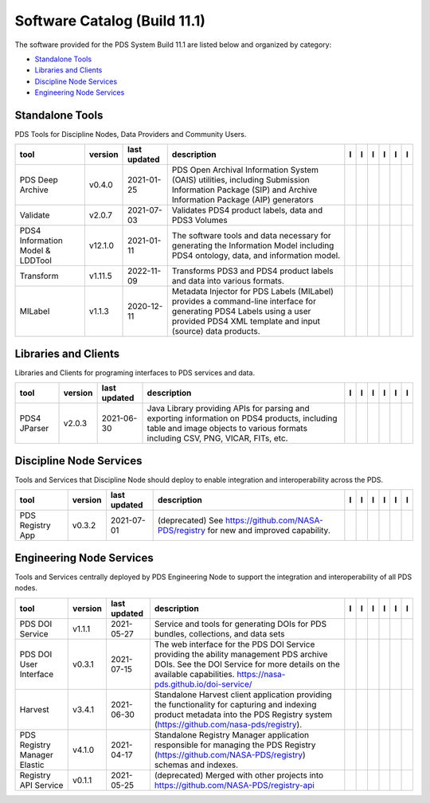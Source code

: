 =============================
Software Catalog (Build 11.1)
=============================
The software provided for the PDS System Build 11.1 are listed below and organized by category:

- `Standalone Tools`_

- `Libraries and Clients`_

- `Discipline Node Services`_

- `Engineering Node Services`_


Standalone Tools
================
PDS Tools for Discipline Nodes, Data Providers and Community Users.

+-----------------------------------+----------+---------------+------------------------------------------------------------------------------------------------------------------------------------------------------------------------------------+-------------------------------------------+----------------------------------------------+-------------------+---------------------------------------------+--------------------------------------------+---------------------------------------------+
|tool                               |version   |last updated   |description                                                                                                                                                                         |l |manual|                                 |l |changelog|                                 |l |requirements|   |l |download|                                 |l |license|                                 |l |feedback|                                 |
+===================================+==========+===============+====================================================================================================================================================================================+===========================================+==============================================+===================+=============================================+============================================+=============================================+
|PDS Deep Archive                   |v0.4.0    |2021-01-25     |PDS Open Archival Information System (OAIS) utilities, including Submission Information Package (SIP) and Archive Information Package (AIP) generators                              ||NASA-PDS/deep-archive_manual|             ||NASA-PDS/deep-archive_changelog|             |                   ||NASA-PDS/deep-archive_download|             ||NASA-PDS/deep-archive_license|             ||NASA-PDS/deep-archive_feedback|             |
+-----------------------------------+----------+---------------+------------------------------------------------------------------------------------------------------------------------------------------------------------------------------------+-------------------------------------------+----------------------------------------------+-------------------+---------------------------------------------+--------------------------------------------+---------------------------------------------+
|Validate                           |v2.0.7    |2021-07-03     |Validates PDS4 product labels, data and PDS3 Volumes                                                                                                                                ||NASA-PDS/validate_manual|                 ||NASA-PDS/validate_changelog|                 |                   ||NASA-PDS/validate_download|                 ||NASA-PDS/validate_license|                 ||NASA-PDS/validate_feedback|                 |
+-----------------------------------+----------+---------------+------------------------------------------------------------------------------------------------------------------------------------------------------------------------------------+-------------------------------------------+----------------------------------------------+-------------------+---------------------------------------------+--------------------------------------------+---------------------------------------------+
|PDS4 Information Model & LDDTool   |v12.1.0   |2021-01-11     |The software tools and data necessary for generating the Information Model including PDS4 ontology, data, and information model.                                                    ||NASA-PDS/pds4-information-model_manual|   ||NASA-PDS/pds4-information-model_changelog|   |                   ||NASA-PDS/pds4-information-model_download|   ||NASA-PDS/pds4-information-model_license|   ||NASA-PDS/pds4-information-model_feedback|   |
+-----------------------------------+----------+---------------+------------------------------------------------------------------------------------------------------------------------------------------------------------------------------------+-------------------------------------------+----------------------------------------------+-------------------+---------------------------------------------+--------------------------------------------+---------------------------------------------+
|Transform                          |v1.11.5   |2022-11-09     |Transforms PDS3 and PDS4 product labels and data into various formats.                                                                                                              ||NASA-PDS/transform_manual|                |                                              |                   ||NASA-PDS/transform_download|                ||NASA-PDS/transform_license|                ||NASA-PDS/transform_feedback|                |
+-----------------------------------+----------+---------------+------------------------------------------------------------------------------------------------------------------------------------------------------------------------------------+-------------------------------------------+----------------------------------------------+-------------------+---------------------------------------------+--------------------------------------------+---------------------------------------------+
|MILabel                            |v1.1.3    |2020-12-11     |Metadata Injector for PDS Labels (MILabel) provides a command-line interface for generating PDS4 Labels using a user provided PDS4 XML template and input (source) data products.   ||NASA-PDS/mi-label_manual|                 ||NASA-PDS/mi-label_changelog|                 |                   ||NASA-PDS/mi-label_download|                 ||NASA-PDS/mi-label_license|                 ||NASA-PDS/mi-label_feedback|                 |
+-----------------------------------+----------+---------------+------------------------------------------------------------------------------------------------------------------------------------------------------------------------------------+-------------------------------------------+----------------------------------------------+-------------------+---------------------------------------------+--------------------------------------------+---------------------------------------------+

Libraries and Clients
=====================
Libraries and Clients for programing interfaces to PDS services and data.

+---------------+----------+---------------+---------------------------------------------------------------------------------------------------------------------------------------------------------------------------------+---------------------------------+------------------------------------+-------------------+-----------------------------------+----------------------------------+-----------------------------------+
|tool           |version   |last updated   |description                                                                                                                                                                      |l |manual|                       |l |changelog|                       |l |requirements|   |l |download|                       |l |license|                       |l |feedback|                       |
+===============+==========+===============+=================================================================================================================================================================================+=================================+====================================+===================+===================================+==================================+===================================+
|PDS4 JParser   |v2.0.3    |2021-06-30     |Java Library providing APIs for parsing and exporting information on PDS4 products, including table and image objects to various formats including CSV, PNG, VICAR, FITs, etc.   ||NASA-PDS/pds4-jparser_manual|   ||NASA-PDS/pds4-jparser_changelog|   |                   ||NASA-PDS/pds4-jparser_download|   ||NASA-PDS/pds4-jparser_license|   ||NASA-PDS/pds4-jparser_feedback|   |
+---------------+----------+---------------+---------------------------------------------------------------------------------------------------------------------------------------------------------------------------------+---------------------------------+------------------------------------+-------------------+-----------------------------------+----------------------------------+-----------------------------------+

Discipline Node Services
========================
Tools and Services that Discipline Node should deploy to enable integration and interoperability across the PDS.

+-------------------+----------+---------------+-----------------------------------------------------------------------------------------+-------------------------------------+----------------------------------------+-------------------------------------------+---------------------------------------+--------------------------------------+---------------------------------------+
|tool               |version   |last updated   |description                                                                              |l |manual|                           |l |changelog|                           |l |requirements|                           |l |download|                           |l |license|                           |l |feedback|                           |
+===================+==========+===============+=========================================================================================+=====================================+========================================+===========================================+=======================================+======================================+=======================================+
|PDS Registry App   |v0.3.2    |2021-07-01     |(deprecated) See https://github.com/NASA-PDS/registry for new and improved capability.   ||NASA-PDS/pds-registry-app_manual|   ||NASA-PDS/pds-registry-app_changelog|   ||NASA-PDS/pds-registry-app_requirements|   ||NASA-PDS/pds-registry-app_download|   ||NASA-PDS/pds-registry-app_license|   ||NASA-PDS/pds-registry-app_feedback|   |
+-------------------+----------+---------------+-----------------------------------------------------------------------------------------+-------------------------------------+----------------------------------------+-------------------------------------------+---------------------------------------+--------------------------------------+---------------------------------------+

Engineering Node Services
=========================
Tools and Services centrally deployed by PDS Engineering Node to support the integration and interoperability of all PDS nodes.

+-------------------------------+----------+---------------+-----------------------------------------------------------------------------------------------------------------------------------------------------------------------------------------------------------+-----------------------------------------+--------------------------------------------+---------------------------------------+-------------------------------------------+------------------------------------------+-------------------------------------------+
|tool                           |version   |last updated   |description                                                                                                                                                                                                |l |manual|                               |l |changelog|                               |l |requirements|                       |l |download|                               |l |license|                               |l |feedback|                               |
+===============================+==========+===============+===========================================================================================================================================================================================================+=========================================+============================================+=======================================+===========================================+==========================================+===========================================+
|PDS DOI Service                |v1.1.1    |2021-05-27     |Service and tools for generating DOIs for PDS bundles, collections, and data sets                                                                                                                          ||NASA-PDS/doi-service_manual|            ||NASA-PDS/doi-service_changelog|            |                                       ||NASA-PDS/doi-service_download|            ||NASA-PDS/doi-service_license|            ||NASA-PDS/doi-service_feedback|            |
+-------------------------------+----------+---------------+-----------------------------------------------------------------------------------------------------------------------------------------------------------------------------------------------------------+-----------------------------------------+--------------------------------------------+---------------------------------------+-------------------------------------------+------------------------------------------+-------------------------------------------+
|PDS DOI User Interface         |v0.3.1    |2021-07-15     |The web interface for the PDS DOI Service providing the ability management PDS archive DOIs. See the DOI Service for more details on the available capabilities. https://nasa-pds.github.io/doi-service/   ||NASA-PDS/doi-ui_manual|                 |                                            |                                       ||NASA-PDS/doi-ui_download|                 ||NASA-PDS/doi-ui_license|                 ||NASA-PDS/doi-ui_feedback|                 |
+-------------------------------+----------+---------------+-----------------------------------------------------------------------------------------------------------------------------------------------------------------------------------------------------------+-----------------------------------------+--------------------------------------------+---------------------------------------+-------------------------------------------+------------------------------------------+-------------------------------------------+
|Harvest                        |v3.4.1    |2021-06-30     |Standalone Harvest client application providing the functionality for capturing and indexing product metadata into the PDS Registry system (https://github.com/nasa-pds/registry).                         ||NASA-PDS/harvest_manual|                ||NASA-PDS/harvest_changelog|                ||NASA-PDS/harvest_requirements|        ||NASA-PDS/harvest_download|                ||NASA-PDS/harvest_license|                ||NASA-PDS/harvest_feedback|                |
+-------------------------------+----------+---------------+-----------------------------------------------------------------------------------------------------------------------------------------------------------------------------------------------------------+-----------------------------------------+--------------------------------------------+---------------------------------------+-------------------------------------------+------------------------------------------+-------------------------------------------+
|PDS Registry Manager Elastic   |v4.1.0    |2021-04-17     |Standalone Registry Manager application responsible for managing the PDS Registry (https://github.com/NASA-PDS/registry) schemas and indexes.                                                              ||NASA-PDS/registry-mgr_manual|           ||NASA-PDS/registry-mgr_changelog|           ||NASA-PDS/registry-mgr_requirements|   ||NASA-PDS/registry-mgr_download|           ||NASA-PDS/registry-mgr_license|           ||NASA-PDS/registry-mgr_feedback|           |
+-------------------------------+----------+---------------+-----------------------------------------------------------------------------------------------------------------------------------------------------------------------------------------------------------+-----------------------------------------+--------------------------------------------+---------------------------------------+-------------------------------------------+------------------------------------------+-------------------------------------------+
|Registry API Service           |v0.1.1    |2021-05-25     |(deprecated) Merged with other projects into https://github.com/NASA-PDS/registry-api                                                                                                                      ||NASA-PDS/registry-api-service_manual|   ||NASA-PDS/registry-api-service_changelog|   |                                       ||NASA-PDS/registry-api-service_download|   ||NASA-PDS/registry-api-service_license|   ||NASA-PDS/registry-api-service_feedback|   |
+-------------------------------+----------+---------------+-----------------------------------------------------------------------------------------------------------------------------------------------------------------------------------------------------------+-----------------------------------------+--------------------------------------------+---------------------------------------+-------------------------------------------+------------------------------------------+-------------------------------------------+

.. |NASA-PDS/doi-service_manual| image:: https://nasa-pds.github.io/pdsen-corral/images/manual.png
   :target: https://NASA-PDS.github.io/doi-service/
.. |NASA-PDS/doi-service_changelog| image:: https://nasa-pds.github.io/pdsen-corral/images/changelog.png
   :target: https://github.com/NASA-PDS/doi-service/blob/main/CHANGELOG.md#v111-2021-05-27
.. |NASA-PDS/doi-service_requirements| image:: https://nasa-pds.github.io/pdsen-corral/images/requirements.png
   :target: None
.. |NASA-PDS/doi-service_download| image:: https://nasa-pds.github.io/pdsen-corral/images/download.png
   :target: https://github.com/NASA-PDS/doi-service/releases/tag/v1.1.1
.. |NASA-PDS/doi-service_license| image:: https://nasa-pds.github.io/pdsen-corral/images/license.png
   :target: https://raw.githubusercontent.com/NASA-PDS/doi-service/main/LICENSE.md
.. |NASA-PDS/doi-service_feedback| image:: https://nasa-pds.github.io/pdsen-corral/images/feedback.png
   :target: https://github.com/NASA-PDS/doi-service/issues/new/choose
.. |NASA-PDS/doi-ui_manual| image:: https://nasa-pds.github.io/pdsen-corral/images/manual.png
   :target: https://github.com/NASA-PDS/doi-ui
.. |NASA-PDS/doi-ui_changelog| image:: https://nasa-pds.github.io/pdsen-corral/images/changelog.png
   :target: None
.. |NASA-PDS/doi-ui_requirements| image:: https://nasa-pds.github.io/pdsen-corral/images/requirements.png
   :target: None
.. |NASA-PDS/doi-ui_download| image:: https://nasa-pds.github.io/pdsen-corral/images/download.png
   :target: https://github.com/NASA-PDS/doi-ui/releases/tag/v0.3.1
.. |NASA-PDS/doi-ui_license| image:: https://nasa-pds.github.io/pdsen-corral/images/license.png
   :target: https://raw.githubusercontent.com/NASA-PDS/doi-ui/main/LICENSE.md
.. |NASA-PDS/doi-ui_feedback| image:: https://nasa-pds.github.io/pdsen-corral/images/feedback.png
   :target: https://github.com/NASA-PDS/doi-ui/issues/new/choose
.. |NASA-PDS/pds-registry-app_manual| image:: https://nasa-pds.github.io/pdsen-corral/images/manual.png
   :target: https://NASA-PDS.github.io/pds-registry-app/
.. |NASA-PDS/pds-registry-app_changelog| image:: https://nasa-pds.github.io/pdsen-corral/images/changelog.png
   :target: https://github.com/NASA-PDS/pds-registry-app/blob/main/CHANGELOG.md#v032-2021-07-01
.. |NASA-PDS/pds-registry-app_requirements| image:: https://nasa-pds.github.io/pdsen-corral/images/requirements.png
   :target: https://github.com/NASA-PDS/pds-registry-app/blob/main/docs/requirements/v0.3.2/REQUIREMENTS.md
.. |NASA-PDS/pds-registry-app_download| image:: https://nasa-pds.github.io/pdsen-corral/images/download.png
   :target: https://github.com/NASA-PDS/pds-registry-app/releases/tag/v0.3.2
.. |NASA-PDS/pds-registry-app_license| image:: https://nasa-pds.github.io/pdsen-corral/images/license.png
   :target: https://raw.githubusercontent.com/NASA-PDS/pds-registry-app/main/LICENSE.md
.. |NASA-PDS/pds-registry-app_feedback| image:: https://nasa-pds.github.io/pdsen-corral/images/feedback.png
   :target: https://github.com/NASA-PDS/pds-registry-app/issues/new/choose
.. |NASA-PDS/deep-archive_manual| image:: https://nasa-pds.github.io/pdsen-corral/images/manual.png
   :target: https://NASA-PDS.github.io/deep-archive/
.. |NASA-PDS/deep-archive_changelog| image:: https://nasa-pds.github.io/pdsen-corral/images/changelog.png
   :target: https://github.com/NASA-PDS/deep-archive/blob/main/CHANGELOG.md#v040-2021-01-25
.. |NASA-PDS/deep-archive_requirements| image:: https://nasa-pds.github.io/pdsen-corral/images/requirements.png
   :target: None
.. |NASA-PDS/deep-archive_download| image:: https://nasa-pds.github.io/pdsen-corral/images/download.png
   :target: https://github.com/NASA-PDS/deep-archive/releases/tag/v0.4.0
.. |NASA-PDS/deep-archive_license| image:: https://nasa-pds.github.io/pdsen-corral/images/license.png
   :target: https://raw.githubusercontent.com/NASA-PDS/deep-archive/main/LICENSE.md
.. |NASA-PDS/deep-archive_feedback| image:: https://nasa-pds.github.io/pdsen-corral/images/feedback.png
   :target: https://github.com/NASA-PDS/deep-archive/issues/new/choose
.. |NASA-PDS/validate_manual| image:: https://nasa-pds.github.io/pdsen-corral/images/manual.png
   :target: https://NASA-PDS.github.io/validate/
.. |NASA-PDS/validate_changelog| image:: https://nasa-pds.github.io/pdsen-corral/images/changelog.png
   :target: https://github.com/NASA-PDS/validate/blob/main/CHANGELOG.md#v207-2021-07-03
.. |NASA-PDS/validate_requirements| image:: https://nasa-pds.github.io/pdsen-corral/images/requirements.png
   :target: None
.. |NASA-PDS/validate_download| image:: https://nasa-pds.github.io/pdsen-corral/images/download.png
   :target: https://github.com/NASA-PDS/validate/releases/tag/v2.0.7
.. |NASA-PDS/validate_license| image:: https://nasa-pds.github.io/pdsen-corral/images/license.png
   :target: https://raw.githubusercontent.com/NASA-PDS/validate/main/LICENSE.md
.. |NASA-PDS/validate_feedback| image:: https://nasa-pds.github.io/pdsen-corral/images/feedback.png
   :target: https://github.com/NASA-PDS/validate/issues/new/choose
.. |NASA-PDS/pds4-information-model_manual| image:: https://nasa-pds.github.io/pdsen-corral/images/manual.png
   :target: https://NASA-PDS.github.io/pds4-information-model/
.. |NASA-PDS/pds4-information-model_changelog| image:: https://nasa-pds.github.io/pdsen-corral/images/changelog.png
   :target: https://github.com/NASA-PDS/pds4-information-model/blob/main/CHANGELOG.md#v1210-2021-01-11
.. |NASA-PDS/pds4-information-model_requirements| image:: https://nasa-pds.github.io/pdsen-corral/images/requirements.png
   :target: None
.. |NASA-PDS/pds4-information-model_download| image:: https://nasa-pds.github.io/pdsen-corral/images/download.png
   :target: https://github.com/NASA-PDS/pds4-information-model/releases/tag/v12.1.0
.. |NASA-PDS/pds4-information-model_license| image:: https://nasa-pds.github.io/pdsen-corral/images/license.png
   :target: https://raw.githubusercontent.com/NASA-PDS/pds4-information-model/main/LICENSE.md
.. |NASA-PDS/pds4-information-model_feedback| image:: https://nasa-pds.github.io/pdsen-corral/images/feedback.png
   :target: https://github.com/NASA-PDS/pds4-information-model/issues/new/choose
.. |NASA-PDS/harvest_manual| image:: https://nasa-pds.github.io/pdsen-corral/images/manual.png
   :target: https://NASA-PDS.github.io/harvest/
.. |NASA-PDS/harvest_changelog| image:: https://nasa-pds.github.io/pdsen-corral/images/changelog.png
   :target: https://github.com/NASA-PDS/harvest/blob/main/CHANGELOG.md#v341-2021-06-30
.. |NASA-PDS/harvest_requirements| image:: https://nasa-pds.github.io/pdsen-corral/images/requirements.png
   :target: https://github.com/NASA-PDS/harvest/blob/main/docs/requirements/v3.4.1/REQUIREMENTS.md
.. |NASA-PDS/harvest_download| image:: https://nasa-pds.github.io/pdsen-corral/images/download.png
   :target: https://github.com/NASA-PDS/harvest/releases/tag/v3.4.1
.. |NASA-PDS/harvest_license| image:: https://nasa-pds.github.io/pdsen-corral/images/license.png
   :target: https://raw.githubusercontent.com/NASA-PDS/harvest/main/LICENSE.md
.. |NASA-PDS/harvest_feedback| image:: https://nasa-pds.github.io/pdsen-corral/images/feedback.png
   :target: https://github.com/NASA-PDS/harvest/issues/new/choose
.. |NASA-PDS/registry-mgr_manual| image:: https://nasa-pds.github.io/pdsen-corral/images/manual.png
   :target: https://NASA-PDS.github.io/registry-mgr/
.. |NASA-PDS/registry-mgr_changelog| image:: https://nasa-pds.github.io/pdsen-corral/images/changelog.png
   :target: https://github.com/NASA-PDS/registry-mgr/blob/main/CHANGELOG.md#v410-2021-04-17
.. |NASA-PDS/registry-mgr_requirements| image:: https://nasa-pds.github.io/pdsen-corral/images/requirements.png
   :target: https://github.com/NASA-PDS/registry-mgr/blob/main/docs/requirements/v4.1.0/REQUIREMENTS.md
.. |NASA-PDS/registry-mgr_download| image:: https://nasa-pds.github.io/pdsen-corral/images/download.png
   :target: https://github.com/NASA-PDS/registry-mgr/releases/tag/v4.1.0
.. |NASA-PDS/registry-mgr_license| image:: https://nasa-pds.github.io/pdsen-corral/images/license.png
   :target: https://raw.githubusercontent.com/NASA-PDS/registry-mgr/main/LICENSE.md
.. |NASA-PDS/registry-mgr_feedback| image:: https://nasa-pds.github.io/pdsen-corral/images/feedback.png
   :target: https://github.com/NASA-PDS/registry-mgr/issues/new/choose
.. |NASA-PDS/registry-api-service_manual| image:: https://nasa-pds.github.io/pdsen-corral/images/manual.png
   :target: https://NASA-PDS.github.io/registry-api-service/
.. |NASA-PDS/registry-api-service_changelog| image:: https://nasa-pds.github.io/pdsen-corral/images/changelog.png
   :target: https://github.com/NASA-PDS/registry-api-service/blob/main/CHANGELOG.md#v011-2021-05-25
.. |NASA-PDS/registry-api-service_requirements| image:: https://nasa-pds.github.io/pdsen-corral/images/requirements.png
   :target: None
.. |NASA-PDS/registry-api-service_download| image:: https://nasa-pds.github.io/pdsen-corral/images/download.png
   :target: https://github.com/NASA-PDS/registry-api-service/releases/tag/v0.1.1
.. |NASA-PDS/registry-api-service_license| image:: https://nasa-pds.github.io/pdsen-corral/images/license.png
   :target: https://raw.githubusercontent.com/NASA-PDS/registry-api-service/main/LICENSE.md
.. |NASA-PDS/registry-api-service_feedback| image:: https://nasa-pds.github.io/pdsen-corral/images/feedback.png
   :target: https://github.com/NASA-PDS/registry-api-service/issues/new/choose
.. |NASA-PDS/transform_manual| image:: https://nasa-pds.github.io/pdsen-corral/images/manual.png
   :target: https://NASA-PDS.github.io/transform/
.. |NASA-PDS/transform_changelog| image:: https://nasa-pds.github.io/pdsen-corral/images/changelog.png
   :target: None
.. |NASA-PDS/transform_requirements| image:: https://nasa-pds.github.io/pdsen-corral/images/requirements.png
   :target: None
.. |NASA-PDS/transform_download| image:: https://nasa-pds.github.io/pdsen-corral/images/download.png
   :target: https://github.com/NASA-PDS/transform/releases/tag/v1.11.5
.. |NASA-PDS/transform_license| image:: https://nasa-pds.github.io/pdsen-corral/images/license.png
   :target: https://raw.githubusercontent.com/NASA-PDS/transform/main/LICENSE.md
.. |NASA-PDS/transform_feedback| image:: https://nasa-pds.github.io/pdsen-corral/images/feedback.png
   :target: https://github.com/NASA-PDS/transform/issues/new/choose
.. |NASA-PDS/pds4-jparser_manual| image:: https://nasa-pds.github.io/pdsen-corral/images/manual.png
   :target: https://NASA-PDS.github.io/pds4-jparser/
.. |NASA-PDS/pds4-jparser_changelog| image:: https://nasa-pds.github.io/pdsen-corral/images/changelog.png
   :target: https://github.com/NASA-PDS/pds4-jparser/blob/main/CHANGELOG.md#v203-2021-06-30
.. |NASA-PDS/pds4-jparser_requirements| image:: https://nasa-pds.github.io/pdsen-corral/images/requirements.png
   :target: None
.. |NASA-PDS/pds4-jparser_download| image:: https://nasa-pds.github.io/pdsen-corral/images/download.png
   :target: https://github.com/NASA-PDS/pds4-jparser/releases/tag/v2.0.3
.. |NASA-PDS/pds4-jparser_license| image:: https://nasa-pds.github.io/pdsen-corral/images/license.png
   :target: https://raw.githubusercontent.com/NASA-PDS/pds4-jparser/main/LICENSE.md
.. |NASA-PDS/pds4-jparser_feedback| image:: https://nasa-pds.github.io/pdsen-corral/images/feedback.png
   :target: https://github.com/NASA-PDS/pds4-jparser/issues/new/choose
.. |NASA-PDS/mi-label_manual| image:: https://nasa-pds.github.io/pdsen-corral/images/manual.png
   :target: https://NASA-PDS.github.io/mi-label/
.. |NASA-PDS/mi-label_changelog| image:: https://nasa-pds.github.io/pdsen-corral/images/changelog.png
   :target: https://github.com/NASA-PDS/mi-label/blob/main/CHANGELOG.md#v113-2020-12-11
.. |NASA-PDS/mi-label_requirements| image:: https://nasa-pds.github.io/pdsen-corral/images/requirements.png
   :target: None
.. |NASA-PDS/mi-label_download| image:: https://nasa-pds.github.io/pdsen-corral/images/download.png
   :target: https://github.com/NASA-PDS/mi-label/releases/tag/v1.1.3
.. |NASA-PDS/mi-label_license| image:: https://nasa-pds.github.io/pdsen-corral/images/license.png
   :target: https://raw.githubusercontent.com/NASA-PDS/mi-label/main/LICENSE.md
.. |NASA-PDS/mi-label_feedback| image:: https://nasa-pds.github.io/pdsen-corral/images/feedback.png
   :target: https://github.com/NASA-PDS/mi-label/issues/new/choose
.. |manual| image:: https://nasa-pds.github.io/pdsen-corral/images/manual_text.png
   :alt: manual
.. |changelog| image:: https://nasa-pds.github.io/pdsen-corral/images/changelog_text.png
   :alt: changelog
.. |requirements| image:: https://nasa-pds.github.io/pdsen-corral/images/requirements_text.png
   :alt: requirements
.. |download| image:: https://nasa-pds.github.io/pdsen-corral/images/download_text.png
   :alt: download
.. |license| image:: https://nasa-pds.github.io/pdsen-corral/images/license_text.png
   :alt: license
.. |feedback| image:: https://nasa-pds.github.io/pdsen-corral/images/feedback_text.png
   :alt: feedback

